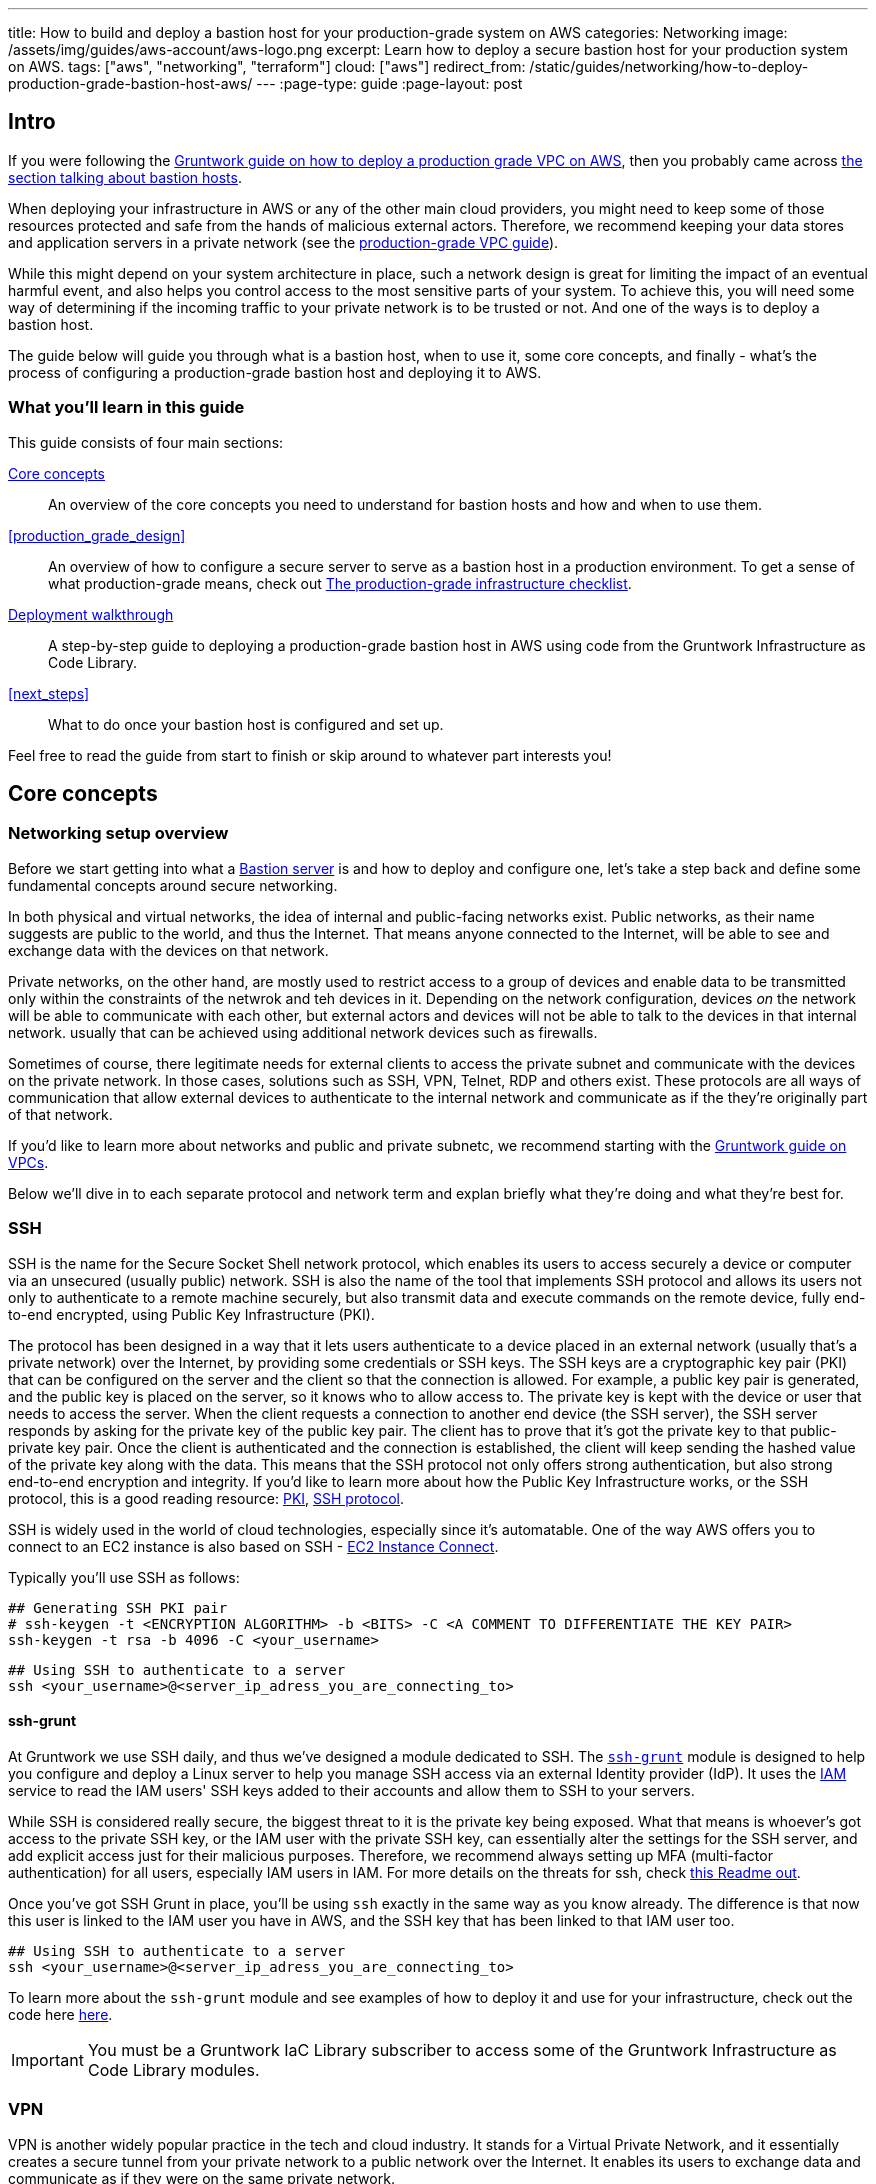 ---
title: How to build and deploy a bastion host for your production-grade system on AWS
categories: Networking
image: /assets/img/guides/aws-account/aws-logo.png
excerpt: Learn how to deploy a secure bastion host for your production system on AWS.
tags: ["aws", "networking", "terraform"]
cloud: ["aws"]
redirect_from: /static/guides/networking/how-to-deploy-production-grade-bastion-host-aws/
---
:page-type: guide
:page-layout: post

:toc:
:toc-placement!:

// GitHub specific settings. See https://gist.github.com/dcode/0cfbf2699a1fe9b46ff04c41721dda74 for details.
ifdef::env-github[]
:tip-caption: :bulb:
:note-caption: :information_source:
:important-caption: :heavy_exclamation_mark:
:caution-caption: :fire:
:warning-caption: :warning:
toc::[]
endif::[]

== Intro

If you were following the https://gruntwork.io/guides/networking/how-to-deploy-production-grade-vpc-aws[Gruntwork guide on how to deploy a production grade VPC on AWS], then you probably came across https://gruntwork.io/guides/networking/how-to-deploy-production-grade-vpc-aws/#bastion_host[the section talking about bastion hosts].

When deploying your infrastructure in AWS or any of the other main cloud providers, you might need to keep some of those resources protected and safe from the hands of malicious external actors. Therefore, we recommend keeping your data stores and application servers in a private network (see the https://gruntwork.io/guides/networking/how-to-deploy-production-grade-vpc-aws/#multiple_subnets[production-grade VPC guide]).

While this might depend on your system architecture in place, such a network design is great for limiting the impact of an eventual harmful event, and also helps you control access to the most sensitive parts of your system. To achieve this, you will need some way of determining if the incoming traffic to your private network is to be trusted or not. And one of the ways is to deploy a bastion host.

The guide below will guide you through what is a bastion host, when to use it, some core concepts, and finally - what's the process of configuring a production-grade bastion host and deploying it to AWS.

=== What you'll learn in this guide

This guide consists of four main sections:

<<core_concepts>>::
  An overview of the core concepts you need to understand for bastion hosts and how and when to use them.

<<production_grade_design>>::
  An overview of how to configure a secure server to serve as a bastion host in a production environment. To get a
  sense of what production-grade means, check out link:/guides/foundations/how-to-use-gruntwork-infrastructure-as-code-library#production_grade_infra_checklist[The production-grade infrastructure checklist].

<<deployment_walkthrough>>::
  A step-by-step guide to deploying a production-grade bastion host in AWS using code from the Gruntwork Infrastructure as Code Library.

<<next_steps>>::
  What to do once your bastion host is configured and set up.

Feel free to read the guide from start to finish or skip around to whatever part interests you!

[[core_concepts]]
== Core concepts

=== Networking setup overview
Before we start getting into what a <<bastion_host>> is and how to deploy and configure one, let's take a step back and define some fundamental concepts around secure networking.

In both physical and virtual networks, the idea of internal and public-facing networks exist. Public networks, as their name suggests are public to the world, and thus the Internet. That means anyone connected to the Internet, will be able to see and exchange data with the devices on that network.

Private networks, on the other hand, are mostly used to restrict access to a group of devices and enable data to be  transmitted only within the constraints of the netwrok and teh devices in it. Depending on the network configuration, devices _on_ the network will be able to communicate with each other, but external actors and devices will not be able to talk to the devices in that internal network. usually that can be achieved using additional network devices such as firewalls.

Sometimes of course, there legitimate needs for external clients to access the private subnet and communicate with the devices on the private network. In those cases, solutions such as SSH, VPN, Telnet, RDP and others exist. These protocols are all ways of communication that allow external devices to authenticate to the internal network and communicate as if the they're originally part of that network.

If you'd like to learn more about networks and public and private subnetc, we recommend starting with the link:https://gruntwork.io/guides/networking/how-to-deploy-production-grade-vpc-aws#subnets[Gruntwork guide on VPCs].

Below we'll dive in to each separate protocol and network term and explan briefly what they're doing and what they're best for.

[[ssh]]
=== SSH
SSH is the name for the Secure Socket Shell network protocol, which enables its users to access securely a device or computer via an unsecured (usually public) network. SSH is also the name of the tool that implements SSH protocol and allows its users not only to authenticate to a remote machine securely, but also transmit data and execute commands on the remote device, fully end-to-end encrypted, using Public Key Infrastructure (PKI).

The protocol has been designed in a way that it lets users authenticate to a device placed in an external network (usually that's a private network) over the Internet, by providing some credentials or SSH keys. The SSH keys are a cryptographic key pair (PKI) that can be configured on the server and the client so that the connection is allowed. For example, a public key pair is generated, and the public key is placed on the server, so it knows who to allow access to. The private key is kept with the device or user that needs to access the server. When the client requests a connection to another end device (the SSH server), the SSH server responds by asking for the private key of the public key pair. The client has to prove that it's got the private key to that public-private key pair. Once the client is authenticated and the connection is established, the client will keep sending the hashed value of the private key along with the data. This means that the SSH protocol not only offers strong authentication, but also strong end-to-end encryption and integrity. If you'd like to learn more about how the Public Key Infrastructure works, or the SSH protocol, this is a good reading resource: link:https://www.ssh.com/academy/pki[PKI], link:https://www.ssh.com/academy/ssh/protocol[SSH protocol].

SSH is widely used in the world of cloud technologies, especially since it's automatable. One of the way AWS offers you to connect to an EC2 instance is also based on SSH - link:https://docs.aws.amazon.com/AWSEC2/latest/UserGuide/Connect-using-EC2-Instance-Connect.html[EC2 Instance Connect].

Typically you'll use SSH as follows:

[source,bash]
----
## Generating SSH PKI pair
# ssh-keygen -t <ENCRYPTION ALGORITHM> -b <BITS> -C <A COMMENT TO DIFFERENTIATE THE KEY PAIR>
ssh-keygen -t rsa -b 4096 -C <your_username>
----

[source,bash]
----
## Using SSH to authenticate to a server
ssh <your_username>@<server_ip_adress_you_are_connecting_to>
----

==== ssh-grunt

At Gruntwork we use SSH daily, and thus we've designed a module dedicated to SSH. The link:https://github.com/gruntwork-io/terraform-aws-security/tree/master/modules/ssh-grunt[`ssh-grunt`] module is designed to help you configure and deploy a Linux server to help you manage SSH access via an external Identity provider (IdP). It uses the link:https://aws.amazon.com/iam/[IAM] service to read the IAM users' SSH keys added to their accounts and allow them to SSH to your servers.

While SSH is considered really secure, the biggest threat to it is the private key being exposed. What that means is whoever's got access to the private SSH key, or the IAM user with the private SSH key, can essentially alter the settings for the SSH server, and add explicit access just for their malicious purposes. Therefore, we recommend always setting up MFA (multi-factor authentication) for all users, especially IAM users in IAM. For more details on the threats for ssh, check link:https://github.com/gruntwork-io/terraform-aws-security/blob/master/modules/ssh-grunt/core-concepts.md#threats-from-an-ssh-compromise[this Readme out].

Once you've got SSH Grunt in place, you'll be using `ssh` exactly in the same way as you know already. The difference is that now this user is linked to the IAM user you have in AWS, and the SSH key that has been linked to that IAM user too.

[source,bash]
----
## Using SSH to authenticate to a server
ssh <your_username>@<server_ip_adress_you_are_connecting_to>
----

To learn more about the `ssh-grunt` module and see examples of how to deploy it and use for your infrastructure, check out the code here link:https://github.com/gruntwork-io/terraform-aws-security/tree/master/modules/ssh-grunt[here].

[.exceptional]
IMPORTANT: You must be a [js-subscribe-cta]#Gruntwork IaC Library subscriber# to access some of the Gruntwork
Infrastructure as Code Library modules.

[[vpn]]
=== VPN
VPN is another widely popular practice in the tech and cloud industry. It stands for a Virtual Private Network, and it essentially creates a secure tunnel from your private network to a public network over the Internet. It enables its users to exchange data and communicate as if they were on the same private network.

VPN is built relying on a few different protocols, each having a slightly augmented benefit - e.g. PPTP is one of the first VPN protocols used, but it has now become obsolete, due to its broken encryption. Since then, VPN over L2TP/IPSec is preferred for more enterprises and businesses due to its reliability - it's a combination of two separate protocol L2TP, which enables the tunneling of the connection, and IPSec which adds strong end-to-end encryption.

Finally, there's an open-source protocol implementation for VPN, which is widely used amongst developers, since the access to the code is open, and a lot of - link:https://community.openvpn.net/openvpn[OpenVPN]. It is also considered to be a very secure VPN protocol, since it uses the still unbroken encryption algorithm AES-256, RSA authentication and hashing. The most important part of this VPN protocol is that it's open-source, which has led to a big community of support, auditing and improvements to the protocol, making it even more secure and reliable.

At Gruntwork, we're using OpenVPN heavily for our own VPN setup. We've created a module for that, which is exactly what this guide will be taking us through in detail shortly in the Deployment Walkthrough section. If you're in a hurry and want to see the code straightaway, please check out our link:https://github.com/gruntwork-io/terraform-aws-openvpn[`terraform-aws-openvpn` dedicated repository] with examples and modules you can refer to.

[.exceptional]
IMPORTANT: You must be a [js-subscribe-cta]#Gruntwork IaC Library subscriber# to access some of the Gruntwork
Infrastructure as Code Library modules.

There are many tools that provide VPN services too that you can use for free or their paid plans too. Check out NordVPN, Windscribe, Tunnelbear, ProtonVPN, ExpressVPN and link:https://www.wired.co.uk/article/best-vpn[see more].

[[other_security_tools_and_protocols]]
=== Other security protocols and tools
We don't yet support any of these other secure communication tools, but here's a brief overview of what's out there.

[[rdp]]
==== RDP
While SSH and VPN are most popular choices with Linux, Unix and MacOS users, and Windows users _also_ rely on these tools, there's another very popular protocol for Windows-based environments - RDP.

The Remote Desktop Protocol is similarly client-server based. It is different because it enables the client connecting to the RDP server to execute commands over the network _and_ see the server's display. This means the connection establishment is a bit heavier becasue more parameters have to be echanged between the client and server (e.g. core data such as display resolution, OS version, and etc., as well ac connection authentication).

The RDP is genrerally secured by using techniques such as network level authentication (e.g. IP whitelisting), and strong firewall policies. Some of the more popular implementations of this protocol are TeamViewer and the native Windows Remote Desktop Connection.

[[vnc]]
==== VNC
VNC (Virtual Network Computer) is yet another popular tool to enable graphic user interface sharing (E.g. using VNC the client will be able to see the other machines's desktop). It transmits encrypted data for the keyboard and mouse movements on your computer and updates the graphical interface on the other end. Most importantly unlike RDP, it works well cross-platform, and thus may be preferred for businesses with multiple operating systems.

[[telnet_]]
==== Telnet, FTP and more
There's more application and network protocols for data and file sharing such as Telnet, SMB (Server Messaging Block), FTP(file transfer protocol), and many more. Some of them are not as preferred or popular due to unreliability and lack of encryption in the connection establishment and data transfer after. Telnet does not use any encryption, so it transmits passwords and sensitive data in plain text. And so does FTP, although there's strong authentication implementations of FTP - called SFTP (using SSH) and FTPS (using SSL). You can read more about this link:https://www.goanywhere.com/blog/2011/10/20/sftp-ftps-secure-ftp-transfers[here].

[[bastion_host]]
=== Bastion server
So now that we've covered some generic concepts of why it is important to have separation of subnets and their access, as well as protocols that support access even if the network is split into private and public subnets, we can move on to the topic of bastion hosts. In the next sections we'll cover what exactly a Bastion host is, why we need it and how it fits into the above-explained concepts.

==== What is a bastion server (host)?
The word "bastion" was originally coined as a term in network security in 1990 by Marcus J. Ranum. Many centuries before that, the name bastion was used to describe a projecting part of a fortification, designed in such a way to offer maximum defenses from multiple angles. So the word "bastion" has been used as a security or protective term in a long time.

In the technical world, the term _bastion host (or server)_ is founded on this concept too: It is a dedicated single server built and configured in a highly-secured way in order to allow only specific access to internal resources. Clients can connect to the bastion host only via SSH or VPN, and once authenticated, they can then talk to the resources that the bastion host can also talk to.

In general, bastion servers are useful when users from one network want to use or communicate with a device on another private network. The only way this can be achieved is by using some of the above-mentioned protocols, unless the devices are both in the same network. A bastion server can be placed in the public network, and be open to the world (e.g. if placed in a DMZ zone), or it can be placed behind a firewall, so access to it is also controlled.

In AWS infrastructure, you'll mostly find the bastion server being placed in a public-facing network of a VPC. It will be there to provide a single entry point to some of the more inner-facing resources that may be placed in the private or the persistenace subnet: link:https://gruntwork.io/guides/networking/how-to-deploy-production-grade-vpc-aws#subnets[Gruntwork guide on VPCs].

As every cloud resource within your AWS estate, it is best to ensure that the bastion server is also well-secured and follows all security best practices. This way it helps minimize the risk of penetration to the resources launched in your public and private subnets within your Amazon Virtual Private Cloud (VPC). For more details, please refer to https://aws.amazon.com/blogs/security/how-to-record-ssh-sessions-established-through-a-bastion-host/[AWS's security blog].

==== Why do you need a bastion host?

A bastion server is considered to be one of the security best practices, especially when it comes to the cloud and AWS. It is very popular as a solution, because of the benefits it brings in comparison to the risks it helps you mitigate.

To illustrate best why a bastion host is so useful from a security standpoint, let's consider this example:

You have a webapp that processes some personal data. The system architecture consists of a public-facing EC2 instance, or something equivalent (in case you're using containerised solutions), and a database that is located in a private subnet and only allows traffic/access from the public EC2 instance(read https://gruntwork.io/guides/networking/how-to-deploy-production-grade-vpc-aws/#multiple_subnets[our guide on the multiple subnets for a production-grade VPC]). Now you need your developers to be able to log in the database server and run some updates. For them to be able to connect to your database, it needs to be publicly accessible, or your developers need to be somehow on the internal network.

This is where a bastion host comes in extremely handy. It can be placed in your public network, where you've got access restricted for everyone but your office network and specific IP addresses. The bastion host is explicitly whitelisted in your private network and database security groups. This would allow your developers to log in only from your office network to the bastion host, and use it to access resources on the private network.

Another benefit of having a bastion host in this scenario, is that you control who and when gets access to it. For example, the bastion server can be authenticated to only in certain timezones, or be turned off in most times, unless there's a live urgent issue to debug and access to the private network is indeed necessary. Once the incident is resolved, you could simply turn off the bastion host, and all access to it will be ceased. Which means in its turn, access to the private services with sensitive and highly confidential data is no longer accessible by the developers, or anyone else.

=== Does the bastion server need securing too?
Having a bastion server and a well-designed VPC is always a good start for securing your network. As all other servers and entry points in your system, we'll want to keep your bastion server up to date, secure and monitored. A bastion host is a vulnerable part of your system, especially with it being an entry point into your system that you want external users to be aware of, espcially in cases of system emergency. Let's review some server-hardening techniques and best security recommendations to help you keep any server, most of all, a bastion server secure and reliable.

[[bastion_hardening]]
=== Server hardening for a bastion server
_Server hardening_ is the process of enhancing a server's security by applying best brastices to limit the impact of vulnerabilties and possible attacks. Below we will present some recommendations based on our own experience, however, we also strongly recommend that you expand your knowledge by reading link:https://medium.com/@sysrex/my-first-10-minutes-on-a-server-d79ea273809b[My First 10 Minutes on a Server] article and other best practices you can find.

1. OS and user permissions
Whether you're working on a physical server, or your bastion server is deployed on AWS, you shouldn't use the root user of the OS, nor the root user of your AWS account. This is because it's the most powerful user and account owner, which means if you use it for ordinary operations, you're exposing the user and therefore the system to the vulnerabilities and threats that inevitably surround any system.
2. The user you have to manage your bastion server should not be the same as the AWS root user.
3. Block any protocols, ports and IP addresses that you're not expecting a connection from. For example, if your bastion server is on youw AWS production environment, you might only ever expect connections to it from within your headquarter's office. Therefore, use security groups, firewalls and network access control lists to limit who can see and communicate with the bastion server, and when.
4. Follow the least-privilege rule on every level. Your bastion server should only have access to what is necessary from there. Your system administrator IAM users should only have access to what lies within their responsibilities.
Just as you shouldn’t use the root user for anything in an AWS account, you also shouldn’t use the root user for anything on your OS.
5. We recommend using ports on your bastion server that you explicitly need. For example, on a webserver you might need ports 80 and 443 running, but on a bastion server, you might want only port 22 - used for SSH connections.
6. When you're configuring who can access your bastion server, make sure you use separate user accounts for each user - separate public and private keys for all of them. It is not a good idea to share ssh keys across multiple users, so educate your users and developers on this too. We recommend using `ssh-grunt` to allow you to sync IAM users and SSH keys to the users on your bastion box.
7. Disable password-based SSH authentication on your bastion box.
8. If you're using the VPN `terraform-aws-openvpn` module, make sure to follow the recommendations on the repository itself for best practices.
9. Make sure your bastion server is kept up-to-date with the latest security patches. That goes for the OS patches (check out the Gruntwork link:https://github.com/gruntwork-io/terraform-aws-security/tree/master/modules/auto-update[auto-update module]) and the tools and software run on the server.
10. Review periodically what software is running and enabled on your bastion host. You might want to run modifed versions of the software, so they're more restrictive and secure, or that you run only the essential software tools you need.
11. Consider whether you actually need a bastion box in the infrastructure - e.g. the bastion server approach is most beneficial when you don't have direct access to production networks, or live critical systems. However, in your day-to-day development and test environments, you might not need the same approach, and sufficient monitoring and logging could be enough.
12. Enable monitoring, logging and alarms for your system and AWS infrastructure. It helps you increase the reliability of your system tremendously by showing you what's going on and debug problems faster. Check out the link:https://github.com/gruntwork-io/terraform-aws-monitoring[Gruntwork modules for this].

[.exceptional]
IMPORTANT: You must be a [js-subscribe-cta]#Gruntwork IaC Library subscriber# to access some of the Gruntwork
Infrastructure as Code Library modules.

Best security practices are difficult to put in place, since every system is very individual and has different requirements. A few notable practices are:
- keeping up to date with the latest vulnerabilities and attacks;
- keeping your access control policies and identity management under control;
- configuring your servers, network and data stores in a secure way.

For generic guidance and example, please read through the guide document that we've published on link:https://docs.google.com/document/d/1EgbaK7z322hk0Nc-7oZeaemkNYTScQJx1byNqrMcSqI[Security Best Practices].

If you'd like to learn about best security pratices and recommendations for AWS, please refer to link: https://docs.aws.amazon.com/security[AWS's official documentation].

[[deployment_walkthrough]]
== Deployment walkthrough

Let's now walk through how to deploy a production-grade server that will be our bastion host, fully defined and managed as code, using the Gruntwork Infrastructure as Code Library.

//TODO add your code

[[pre_requisites]]
=== Pre-requisites

This walkthrough has the following pre-requisites:

Gruntwork Infrastructure as Code Library::
  This guide uses code from the https://gruntwork.io/infrastructure-as-code-library/[Gruntwork Infrastructure as Code Library], as it
  implements most of the production-grade design for you out of the box. Make sure to read
  link:/guides/foundations/how-to-use-gruntwork-infrastructure-as-code-library[How to use the Gruntwork Infrastructure as Code Library].
+
[.exceptional]
IMPORTANT: You must be a [js-subscribe-cta]#Gruntwork subscriber# to access the Gruntwork Infrastructure as Code Library.

Terraform::
  This guide uses https://www.terraform.io/[Terraform] to define and manage all the infrastructure as code. If you're
  not familiar with Terraform, check out https://blog.gruntwork.io/a-comprehensive-guide-to-terraform-b3d32832baca[A
  Comprehensive Guide to Terraform], https://training.gruntwork.io/p/terraform[A Crash Course on Terraform], and
  link:/guides/foundations/how-to-use-gruntwork-infrastructure-as-code-library[How to Use the Gruntwork Infrastructure as Code Library]

AWS accounts::
  This guide deploys infrastructure into one or more AWS accounts. Check out the
  link:/guides/foundations/how-to-configure-production-grade-aws-account-structure[Production Grade AWS Account Structure] guide for instructions.
  You will also need to be able to authenticate to these accounts on the CLI: check out
  https://blog.gruntwork.io/a-comprehensive-guide-to-authenticating-to-aws-on-the-command-line-63656a686799[A Comprehensive Guide to Authenticating to AWS on the Command Line]
  for instructions.

[[deploy_bastion_server]]
=== Deploy a bastion server

For this part we will be deploying one of our core module https://github.com/gruntwork-io/terraform-aws-server/blob/master/modules/single-server[`single-server module`].
